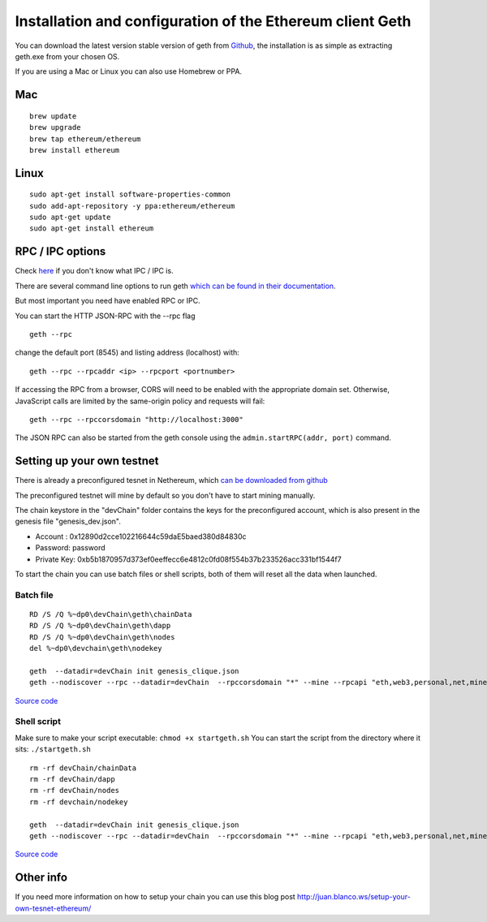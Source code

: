 Installation and configuration of the Ethereum client Geth
----------------------------------------------------------

You can download the latest version stable version of geth from
`Github <https://github.com/ethereum/go-ethereum/releases>`__, the
installation is as simple as extracting geth.exe from your chosen OS.

If you are using a Mac or Linux you can also use Homebrew or PPA.

Mac
~~~

::

    brew update
    brew upgrade
    brew tap ethereum/ethereum
    brew install ethereum

Linux
~~~~~

::

    sudo apt-get install software-properties-common
    sudo add-apt-repository -y ppa:ethereum/ethereum
    sudo apt-get update
    sudo apt-get install ethereum

RPC / IPC options
~~~~~~~~~~~~~~~~~

Check `here </docs/Ethereum-glossary-for-newbies/RPC-IPC.md>`__ if you don't know what IPC / IPC is.
                                                                                                    

There are several command line options to run geth `which can be found
in their
documentation <https://github.com/ethereum/go-ethereum/wiki/Command-Line-Options>`__.

But most important you need have enabled RPC or IPC.

You can start the HTTP JSON-RPC with the --rpc flag

::

    geth --rpc

change the default port (8545) and listing address (localhost) with:

::

    geth --rpc --rpcaddr <ip> --rpcport <portnumber>

If accessing the RPC from a browser, CORS will need to be enabled with
the appropriate domain set. Otherwise, JavaScript calls are limited by
the same-origin policy and requests will fail:

::

    geth --rpc --rpccorsdomain "http://localhost:3000"

The JSON RPC can also be started from the geth console using the
``admin.startRPC(addr, port)`` command.

Setting up your own testnet
~~~~~~~~~~~~~~~~~~~~~~~~~~~

There is already a preconfigured tesnet in Nethereum, which `can be
downloaded from
github <https://github.com/Nethereum/Nethereum/tree/master/testchain/clique>`__

The preconfigured testnet will mine by default so you don't have to
start mining manually.

The chain keystore in the "devChain" folder contains the keys for the
preconfigured account, which is also present in the genesis file
"genesis\_dev.json".

-  Account : 0x12890d2cce102216644c59daE5baed380d84830c
-  Password: password
-  Private Key:
   0xb5b1870957d373ef0eeffecc6e4812c0fd08f554b37b233526acc331bf1544f7

To start the chain you can use batch files or shell scripts, both of
them will reset all the data when launched.

Batch file
^^^^^^^^^^

::

    RD /S /Q %~dp0\devChain\geth\chainData
    RD /S /Q %~dp0\devChain\geth\dapp
    RD /S /Q %~dp0\devChain\geth\nodes
    del %~dp0\devchain\geth\nodekey

    geth  --datadir=devChain init genesis_clique.json
    geth --nodiscover --rpc --datadir=devChain  --rpccorsdomain "*" --mine --rpcapi "eth,web3,personal,net,miner,admin,debug" --unlock 0x12890d2cce102216644c59daE5baed380d84830c --password "pass.txt" --verbosity 0 console

`Source
code <https://github.com/Nethereum/Nethereum/edit/master/testchain/clique/startgeth.bat>`__

Shell script
^^^^^^^^^^^^

Make sure to make your script executable: ``chmod +x startgeth.sh`` You
can start the script from the directory where it sits:
``./startgeth.sh``

::

    rm -rf devChain/chainData
    rm -rf devChain/dapp
    rm -rf devChain/nodes
    rm -rf devchain/nodekey

    geth  --datadir=devChain init genesis_clique.json
    geth --nodiscover --rpc --datadir=devChain  --rpccorsdomain "*" --mine --rpcapi "eth,web3,personal,net,miner,admin,debug" --unlock 0x12890d2cce102216644c59daE5baed380d84830c --password "pass.txt" --verbosity 0 console

`Source
code <https://github.com/Nethereum/Nethereum/edit/master/testchain/clique/startgeth.sh>`__

Other info
~~~~~~~~~~

If you need more information on how to setup your chain you can use this
blog post http://juan.blanco.ws/setup-your-own-tesnet-ethereum/
